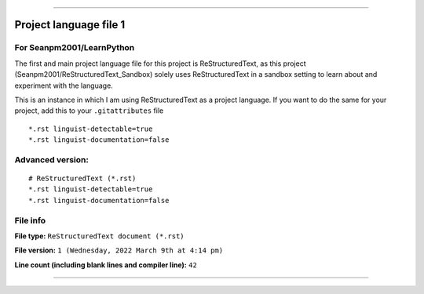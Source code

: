 
----

Project language file 1
==============

For Seanpm2001/LearnPython
-----------------

The first and main project language file for this project is ReStructuredText, as this project (Seanpm2001/ReStructuredText_Sandbox) solely uses ReStructuredText in a sandbox setting to learn about and experiment with the language.

This is an instance in which I am using ReStructuredText as a project language. If you want to do the same for your project, add this to your ``.gitattributes`` file

::

*.rst linguist-detectable=true
*.rst linguist-documentation=false

::

Advanced version:
-----------------

::

    # ReStructuredText (*.rst)
    *.rst linguist-detectable=true
    *.rst linguist-documentation=false

::

File info
-----------------

**File type:** ``ReStructuredText document (*.rst)``

**File version:** ``1 (Wednesday, 2022 March 9th at 4:14 pm)``

**Line count (including blank lines and compiler line):** ``42``

----
